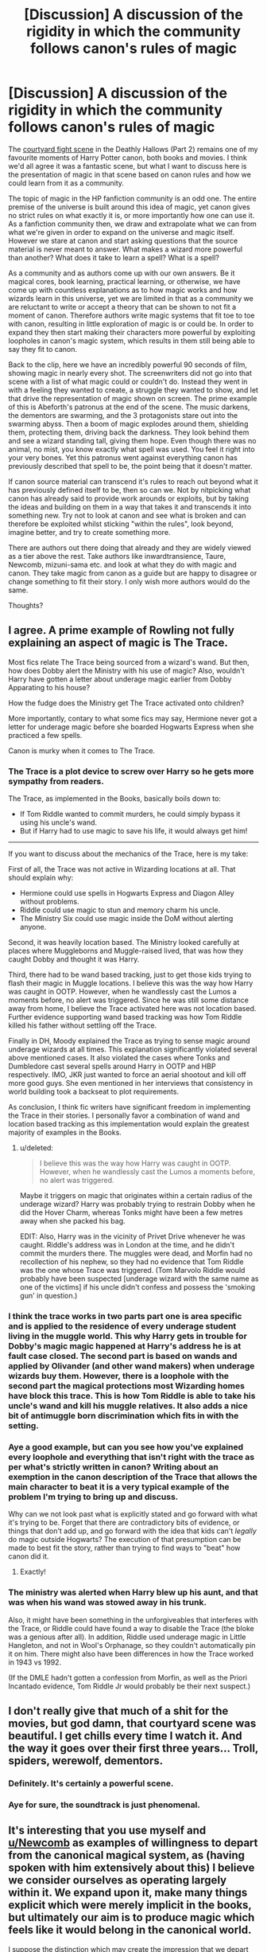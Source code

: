 #+TITLE: [Discussion] A discussion of the rigidity in which the community follows canon's rules of magic

* [Discussion] A discussion of the rigidity in which the community follows canon's rules of magic
:PROPERTIES:
:Author: Lozza_Maniac
:Score: 7
:DateUnix: 1518396833.0
:DateShort: 2018-Feb-12
:FlairText: Discussion
:END:
The [[https://www.youtube.com/watch?v=OJH2VSfQvYM][courtyard fight scene]] in the Deathly Hallows (Part 2) remains one of my favourite moments of Harry Potter canon, both books and movies. I think we'd all agree it was a fantastic scene, but what I want to discuss here is the presentation of magic in that scene based on canon rules and how we could learn from it as a community.

The topic of magic in the HP fanfiction community is an odd one. The entire premise of the universe is built around this idea of magic, yet canon gives no strict rules on what exactly it is, or more importantly how one can use it. As a fanfiction community then, we draw and extrapolate what we can from what we're given in order to expand on the universe and magic itself. However we stare at canon and start asking questions that the source material is never meant to answer. What makes a wizard more powerful than another? What does it take to learn a spell? What is a spell?

As a community and as authors come up with our own answers. Be it magical cores, book learning, practical learning, or otherwise, we have come up with countless explanations as to how magic works and how wizards learn in this universe, yet we are limited in that as a community we are reluctant to write or accept a theory that can be shown to not fit a moment of canon. Therefore authors write magic systems that fit toe to toe with canon, resulting in little exploration of magic is or could be. In order to expand they then start making their characters more powerful by exploiting loopholes in canon's magic system, which results in them still being able to say they fit to canon.

Back to the clip, here we have an incredibly powerful 90 seconds of film, showing magic in nearly every shot. The screenwriters did not go into that scene with a list of what magic could or couldn't do. Instead they went in with a feeling they wanted to create, a struggle they wanted to show, and let that drive the representation of magic shown on screen. The prime example of this is Abeforth's patronus at the end of the scene. The music darkens, the dementors are swarming, and the 3 protagonists stare out into the swarming abyss. Then a boom of magic explodes around them, shielding them, protecting them, driving back the darkness. They look behind them and see a wizard standing tall, giving them hope. Even though there was no animal, no mist, you know exactly what spell was used. You feel it right into your very bones. Yet this patronus went against everything canon has previously described that spell to be, the point being that it doesn't matter.

If canon source material can transcend it's rules to reach out beyond what it has previously defined itself to be, then so can we. Not by nitpicking what canon has already said to provide work arounds or exploits, but by taking the ideas and building on them in a way that takes it and transcends it into something new. Try not to look at canon and see what is broken and can therefore be exploited whilst sticking "within the rules", look beyond, imagine better, and try to create something more.

There are authors out there doing that already and they are widely viewed as a tier above the rest. Take authors like inwardtransience, Taure, Newcomb, mizuni-sama etc. and look at what they do with magic and canon. They take magic from canon as a guide but are happy to disagree or change something to fit their story. I only wish more authors would do the same.

Thoughts?


** I agree. A prime example of Rowling not fully explaining an aspect of magic is The Trace.

Most fics relate The Trace being sourced from a wizard's wand. But then, how does Dobby alert the Ministry with his use of magic? Also, wouldn't Harry have gotten a letter about underage magic earlier from Dobby Apparating to his house?

How the fudge does the Ministry get The Trace activated onto children?

More importantly, contary to what some fics may say, Hermione never got a letter for underage magic before she boarded Hogwarts Express when she practiced a few spells.

Canon is murky when it comes to The Trace.
:PROPERTIES:
:Author: DannyPhantomPhandom
:Score: 11
:DateUnix: 1518402043.0
:DateShort: 2018-Feb-12
:END:

*** The Trace is a plot device to screw over Harry so he gets more sympathy from readers.

The Trace, as implemented in the Books, basically boils down to:

- If Tom Riddle wanted to commit murders, he could simply bypass it using his uncle's wand.
- But if Harry had to use magic to save his life, it would always get him!

--------------

If you want to discuss about the mechanics of the Trace, here is my take:

First of all, the Trace was not active in Wizarding locations at all. That should explain why:

- Hermione could use spells in Hogwarts Express and Diagon Alley without problems.
- Riddle could use magic to stun and memory charm his uncle.
- The Ministry Six could use magic inside the DoM without alerting anyone.

Second, it was heavily location based. The Ministry looked carefully at places where Muggleborns and Muggle-raised lived, that was how they caught Dobby and thought it was Harry.

Third, there had to be wand based tracking, just to get those kids trying to flash their magic in Muggle locations. I believe this was the way how Harry was caught in OOTP. However, when he wandlessly cast the Lumos a moments before, no alert was triggered. Since he was still some distance away from home, I believe the Trace activated here was not location based. Further evidence supporting wand based tracking was how Tom Riddle killed his father without settling off the Trace.

Finally in DH, Moody explained the Trace as trying to sense magic around underage wizards at all times. This explanation significantly violated several above mentioned cases. It also violated the cases where Tonks and Dumbledore cast several spells around Harry in OOTP and HBP respectively. IMO, JKR just wanted to force an aerial shootout and kill off more good guys. She even mentioned in her interviews that consistency in world building took a backseat to plot requirements.

As conclusion, I think fic writers have significant freedom in implementing the Trace in their stories. I personally favor a combination of wand and location based tracking as this implementation would explain the greatest majority of examples in the Books.
:PROPERTIES:
:Author: InquisitorCOC
:Score: 11
:DateUnix: 1518412072.0
:DateShort: 2018-Feb-12
:END:

**** u/deleted:
#+begin_quote
  I believe this was the way how Harry was caught in OOTP. However, when he wandlessly cast the Lumos a moments before, no alert was triggered.
#+end_quote

Maybe it triggers on magic that originates within a certain radius of the underage wizard? Harry was probably trying to restrain Dobby when he did the Hover Charm, whereas Tonks might have been a few metres away when she packed his bag.

EDIT: Also, Harry was in the vicinity of Privet Drive whenever he was caught. Riddle's address was in London at the time, and he didn't commit the murders there. The muggles were dead, and Morfin had no recollection of his nephew, so they had no evidence that Tom Riddle was the one whose Trace was triggered. (Tom Marvolo Riddle would probably have been suspected [underage wizard with the same name as one of the victims] if his uncle didn't confess and possess the 'smoking gun' in question.)
:PROPERTIES:
:Score: 2
:DateUnix: 1518414648.0
:DateShort: 2018-Feb-12
:END:


*** I think the trace works in two parts part one is area specific and is applied to the residence of every underage student living in the muggle world. This why Harry gets in trouble for Dobby's magic magic happened at Harry's address he is at fault case closed. The second part is based on wands and applied by Olivander (and other wand makers) when underage wizards buy them. However, there is a loophole with the second part the magical protections most Wizarding homes have block this trace. This is how Tom Riddle is able to take his uncle's wand and kill his muggle relatives. It also adds a nice bit of antimuggle born discrimination which fits in with the setting.
:PROPERTIES:
:Author: cretsben
:Score: 2
:DateUnix: 1518419088.0
:DateShort: 2018-Feb-12
:END:


*** Aye a good example, but can you see how you've explained every loophole and everything that isn't right with the trace as per what's strictly written in canon? Writing about an exemption in the canon description of the Trace that allows the main character to beat it is a very typical example of the problem I'm trying to bring up and discuss.

Why can we not look past what is explicitly stated and go forward with what it's trying to be. Forget that there are contradictory bits of evidence, or things that don't add up, and go forward with the idea that kids can't /legally/ do magic outside Hogwarts? The execution of that presumption can be made to best fit the story, rather than trying to find ways to "beat" how canon did it.
:PROPERTIES:
:Author: Lozza_Maniac
:Score: 2
:DateUnix: 1518403730.0
:DateShort: 2018-Feb-12
:END:

**** Exactly!
:PROPERTIES:
:Author: DannyPhantomPhandom
:Score: 1
:DateUnix: 1518404026.0
:DateShort: 2018-Feb-12
:END:


*** The ministry was alerted when Harry blew up his aunt, and that was when his wand was stowed away in his trunk.

Also, it might have been something in the unforgiveables that interferes with the Trace, or Riddle could have found a way to disable the Trace (the bloke was a genious after all). In addition, Riddle used underage magic in Little Hangleton, and not in Wool's Orphanage, so they couldn't automatically pin it on him. There might also have been differences in how the Trace worked in 1943 vs 1992.

(If the DMLE hadn't gotten a confession from Morfin, as well as the Priori Incantado evidence, Tom Riddle Jr would probably be their next suspect.)
:PROPERTIES:
:Score: 2
:DateUnix: 1518414370.0
:DateShort: 2018-Feb-12
:END:


** I don't really give that much of a shit for the movies, but god damn, that courtyard scene was beautiful. I get chills every time I watch it. And the way it goes over their first three years... Troll, spiders, werewolf, dementors.
:PROPERTIES:
:Author: AutumnSouls
:Score: 8
:DateUnix: 1518401364.0
:DateShort: 2018-Feb-12
:END:

*** Definitely. It's certainly a powerful scene.
:PROPERTIES:
:Author: DannyPhantomPhandom
:Score: 1
:DateUnix: 1518402074.0
:DateShort: 2018-Feb-12
:END:


*** Aye for sure, the soundtrack is just phenomenal.
:PROPERTIES:
:Author: Lozza_Maniac
:Score: 1
:DateUnix: 1518403134.0
:DateShort: 2018-Feb-12
:END:


** It's interesting that you use myself and [[/u/Newcomb][u/Newcomb]] as examples of willingness to depart from the canonical magical system, as (having spoken with him extensively about this) I believe we consider ourselves as operating largely within it. We expand upon it, make many things explicit which were merely implicit in the books, but ultimately our aim is to produce magic which feels like it would belong in the canonical world.

I suppose the distinction which may create the impression that we depart from canon is that we place thematic and tonal consistency with canon over factual consistency. Specific items of magic can be changed, or expanded upon, so long as the whole remains canonical in feel.
:PROPERTIES:
:Author: Taure
:Score: 8
:DateUnix: 1518424730.0
:DateShort: 2018-Feb-12
:END:

*** Let me just say that this was always what I took from your writing, if you disagree then I apologize for making the assumption!

I feel however we are in agreement on this, though feel to debate me on it. My thoughts aren't about departing from canon, but rather letting yourself build on it and staying true to the tone and ideals, without limiting yourself to the specifics of how canon explains things. I feel both you and Newcomb are perfect examples of that, as is the movie clip (I really love that clip).

Some authors will just take canon as rote, only going by what is explicitly mentioned because if they break away from that then it would be going "against" what canon has defined. They're happy to create something new, but won't go against what's been previously stated in canon.

Others like yourself take the ideas canon presents and build on them, even if it may go against random tid bits from the books, because it fits your story better. To take an example from Victoria Potter, in the latest chapter you talked about the restricted section. In canon, the idea is about an area of the library students can't access, yet we're never told about other areas of the library, or if there are multiple levels of access.

You took the idea that canon was portraying and built on it without worrying that you were changing a canon element in execution (but not in theme), and it's something I wish more people were willing to do.

Does that help explain my thoughts?
:PROPERTIES:
:Author: Lozza_Maniac
:Score: 2
:DateUnix: 1518427902.0
:DateShort: 2018-Feb-12
:END:


** I follow and keep canon things when there's no need not to, but if I come up with some new character, or place, or aspect of magic, or a species or a culture that I want to use in my story then I'm going to use it exactly how it is in my head, and I'm not going to try too hard to MAKE IT FIT into canon. It wouldn't be a fanfiction if it did, anyway. I could write giant flying purple monsters from another dimension or something, in an alternate world where Nazis won world war 2 and then discovered a way to create magical supersoldiers! Just, you know, if I really wanted to! :) And I wouldn't care what anyone else thought or had to say about it, cause fanfiction itself literally has the definition in a dictionary as being "Not canon!" :) That, and that I write my stories for myself and my own entertainment, so no one and nothing else matters ANYWAY.
:PROPERTIES:
:Score: 2
:DateUnix: 1518410580.0
:DateShort: 2018-Feb-12
:END:
